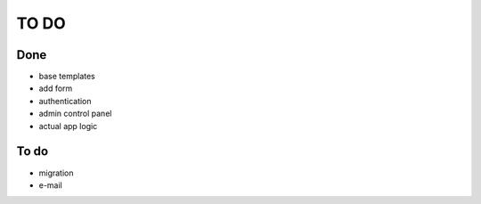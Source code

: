=====
TO DO
=====

Done
----

* base templates
* add form
* authentication
* admin control panel
* actual app logic

To do
-----

* migration
* e-mail
